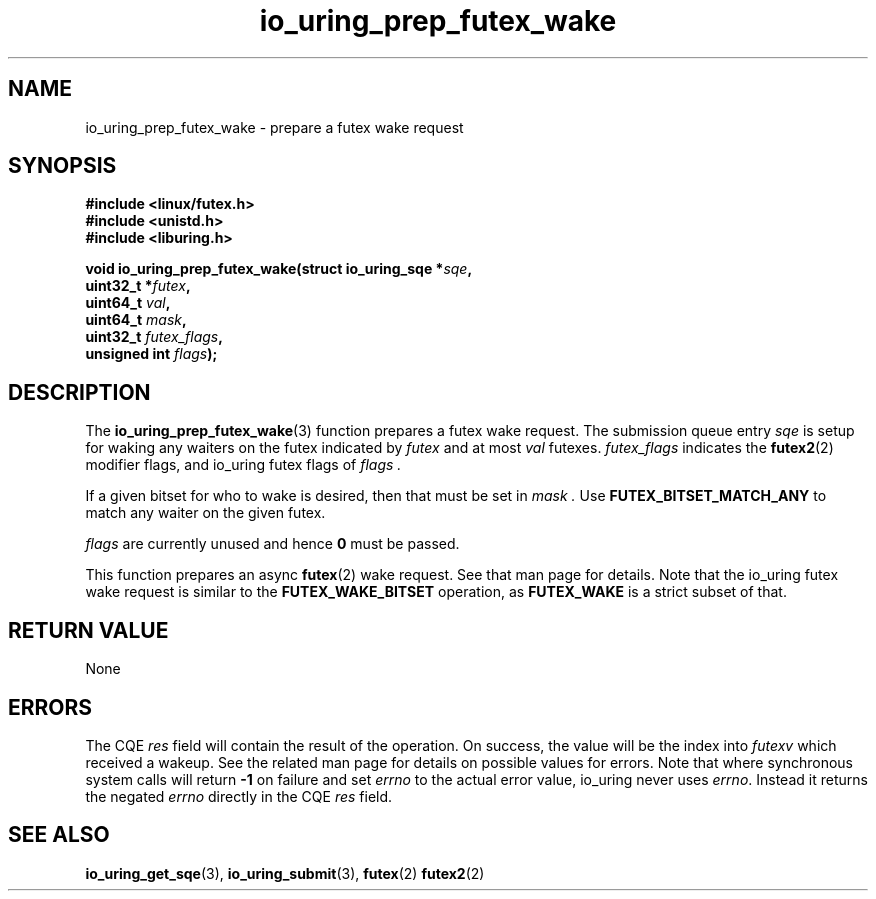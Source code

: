 .\" Copyright (C) 2022 Jens Axboe <axboe@kernel.dk>
.\"
.\" SPDX-License-Identifier: LGPL-2.0-or-later
.\"
.TH io_uring_prep_futex_wake 3 "Sep 29, 2023" "liburing-2.5" "liburing Manual"
.SH NAME
io_uring_prep_futex_wake \- prepare a futex wake request
.SH SYNOPSIS
.nf
.B #include <linux/futex.h>
.B #include <unistd.h>
.B #include <liburing.h>
.PP
.BI "void io_uring_prep_futex_wake(struct io_uring_sqe *" sqe ","
.BI "                              uint32_t *" futex ","
.BI "                              uint64_t " val ","
.BI "                              uint64_t " mask ","
.BI "                              uint32_t " futex_flags ","
.BI "                              unsigned int " flags ");"
.fi
.SH DESCRIPTION
.PP
The
.BR io_uring_prep_futex_wake (3)
function prepares a futex wake request. The submission queue entry
.I sqe
is setup for waking any waiters on the futex indicated by
.I futex
and at most
.I val
futexes.
.I futex_flags
indicates the
.BR futex2 (2)
modifier flags, and io_uring futex flags of
.I flags .

If a given bitset for who to wake is desired, then that must be set in
.I mask .
Use
.B FUTEX_BITSET_MATCH_ANY
to match any waiter on the given futex.

.I flags
are currently unused and hence
.B 0
must be passed.

This function prepares an async
.BR futex (2)
wake request. See that man page for details. Note that the io_uring futex
wake request is similar to the
.B FUTEX_WAKE_BITSET
operation, as
.B FUTEX_WAKE
is a strict subset of that.

.SH RETURN VALUE
None
.SH ERRORS
The CQE
.I res
field will contain the result of the operation. On success, the value will be
the index into
.I futexv
which received a wakeup. See the related man page for details on possible
values for errors. Note that where synchronous system calls will return
.B -1
on failure and set
.I errno
to the actual error value, io_uring never uses
.IR errno .
Instead it returns the negated
.I errno
directly in the CQE
.I res
field.
.SH SEE ALSO
.BR io_uring_get_sqe (3),
.BR io_uring_submit (3),
.B$ io_uring_prep_futex_wait (3),
.B$ io_uring_prep_futex_waitv (3),
.BR futex (2)
.BR futex2 (2)
